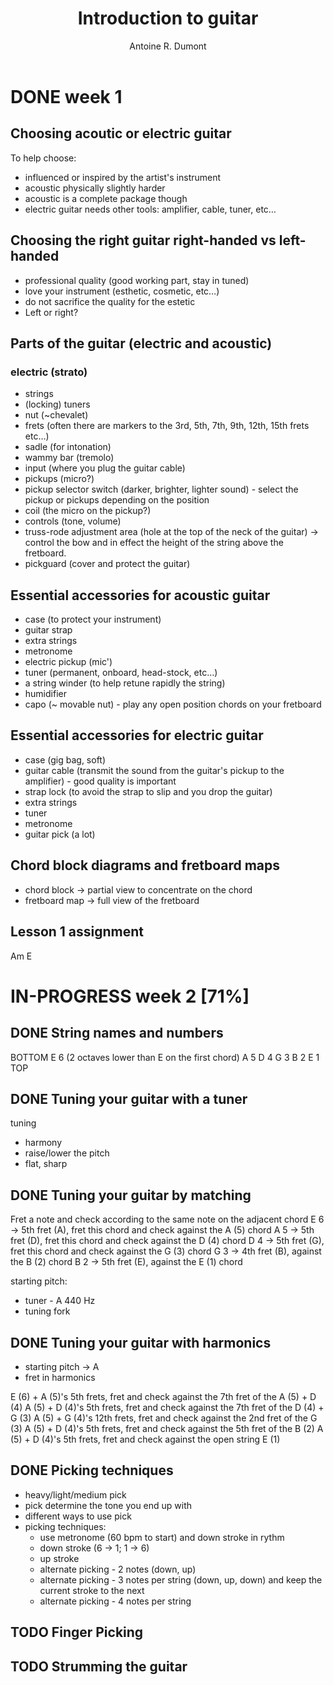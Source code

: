 #+title: Introduction to guitar
#+author: Antoine R. Dumont

* DONE week 1
CLOSED: [2013-07-28 dim. 20:05]
** Choosing acoutic or electric guitar
To help choose:
- influenced or inspired by the artist's instrument
- acoustic physically slightly harder
- acoustic is a complete package though
- electric guitar needs other tools: amplifier, cable, tuner, etc...
** Choosing the right guitar right-handed vs left-handed
- professional quality (good working part, stay in tuned)
- love your instrument (esthetic, cosmetic, etc...)
- do not sacrifice the quality for the estetic
- Left or right?
** Parts of the guitar (electric and acoustic)
*** electric (strato)
- strings
- (locking) tuners
- nut (~chevalet)
- frets (often there are markers to the 3rd, 5th, 7th, 9th, 12th, 15th frets etc...)
- sadle (for intonation)
- wammy bar (tremolo)
- input (where you plug the guitar cable)
- pickups (micro?)
- pickup selector switch (darker, brighter, lighter sound) - select the pickup or pickups depending on the position
- coil (the micro on the pickup?)
- controls (tone, volume)
- truss-rode adjustment area (hole at the top of the neck of the guitar) -> control the bow and in effect the height of the string above the fretboard.
- pickguard (cover and protect the guitar)
** Essential accessories for acoustic guitar
- case (to protect your instrument)
- guitar strap
- extra strings
- metronome
- electric pickup (mic')
- tuner (permanent, onboard, head-stock, etc...)
- a string winder (to help retune rapidly the string)
- humidifier
- capo (~ movable nut) - play any open position chords on your fretboard
** Essential accessories for electric guitar
- case (gig bag, soft)
- guitar cable (transmit the sound from the guitar's pickup to the amplifier) - good quality is important
- strap lock (to avoid the strap to slip and you drop the guitar)
- extra strings
- tuner
- metronome
- guitar pick (a lot)

** Chord block diagrams and fretboard maps
- chord block -> partial view to concentrate on the chord
- fretboard map -> full view of the fretboard

** Lesson 1 assignment
Am
E
* IN-PROGRESS week 2 [71%]
** DONE String names and numbers
CLOSED: [2013-07-28 dim. 20:20]
BOTTOM
E 6 (2 octaves lower than E on the first chord)
A 5
D 4
G 3
B 2
E 1
TOP

** DONE Tuning your guitar with a tuner
CLOSED: [2013-07-28 dim. 20:36]
tuning
- harmony
- raise/lower the pitch
- flat, sharp

** DONE Tuning your guitar by matching
CLOSED: [2013-07-28 dim. 20:56]
Fret a note and check according to the same note on the adjacent chord
E 6 -> 5th fret (A), fret this chord and check against the A (5) chord
A 5 -> 5th fret (D), fret this chord and check against the D (4) chord
D 4 -> 5th fret (G), fret this chord and check against the G (3) chord
G 3 -> 4th fret (B), against the B (2) chord
B 2 -> 5th fret (E), against the E (1) chord

starting pitch:
- tuner - A 440 Hz
- tuning fork
** DONE Tuning your guitar with harmonics
CLOSED: [2013-07-28 dim. 21:13]
- starting pitch -> A
- fret in harmonics
E (6) + A (5)'s 5th frets, fret and check against the 7th fret of the A (5) + D (4)
A (5) + D (4)'s 5th frets, fret and check against the 7th fret of the D (4) + G (3)
A (5) + G (4)'s 12th frets, fret and check against the 2nd fret of the G (3)
A (5) + D (4)'s 5th frets, fret and check against the 5th fret of the B (2)
A (5) + D (4)'s 5th frets, fret and check against the open string E (1)

** DONE Picking techniques
CLOSED: [2013-08-02 ven. 19:35]
- heavy/light/medium pick
- pick determine the tone you end up with
- different ways to use pick
- picking techniques:
  - use metronome (60 bpm to start) and down stroke in rythm
  - down stroke (6 -> 1; 1 -> 6)
  - up stroke
  - alternate picking - 2 notes (down, up)
  - alternate picking - 3 notes per string (down, up, down) and keep the current stroke to the next
  - alternate picking - 4 notes per string

** TODO Finger Picking
** TODO Strumming the guitar
